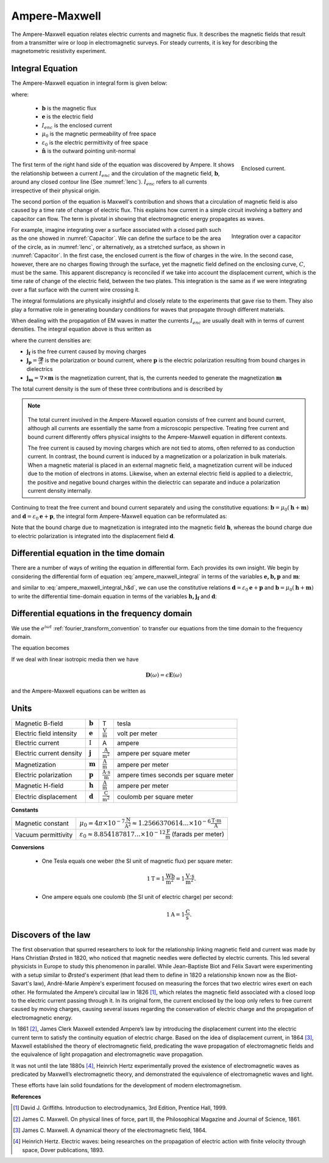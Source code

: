 .. _ampere_maxwell:

Ampere-Maxwell
==============

The Ampere-Maxwell equation relates electric currents and magnetic flux. It
describes the magnetic fields that result from a transmitter wire or loop in
electromagnetic surveys. For steady currents, it is key for describing the
magnetometric resistivity experiment.

.. _ampere_maxwell_integral_time:

Integral Equation
-----------------

The Ampere-Maxwell equation in integral form is given below:

.. math::
    \int_S \boldsymbol{\nabla} \times \mathbf{b} \cdot \mathbf{da} =  \oint_C \mathbf{b} \cdot \mathbf{dl} = \mu_0 \left( I_{enc} + \varepsilon_0 \frac{d}{dt} \int_S \mathbf{e} \cdot \hat{\mathbf{n}} ~\text{da} \right),
    :label: ampere_maxwell_integral

where:

 - :math:`\mathbf{b}` is the magnetic flux
 - :math:`\mathbf{e}` is the electric field
 - :math:`I_{enc}` is the enclosed current
 - :math:`\mu_0` is the magnetic permeability of free space
 - :math:`\varepsilon_0` is the electric permittivity of free space
 - :math:`\hat{\mathbf{n}}` is the outward pointing unit-normal


 .. figure:: images/Ienc.png
    :align: right
    :scale: 20% 
    :name: Ienc

    Enclosed current. 


The first term of the right hand side of the equation was discovered by Ampere. It shows the relationship
between a current :math:`I_{enc}` and the circulation of the magnetic field, :math:`\mathbf{b}`,
around any closed contour line (See :numref:`Ienc`). :math:`I_{enc}` refers to all currents
irrespective of their physical origin.

The second portion of the equation is Maxwell's contribution and shows that a
circulation of magnetic field is also caused by a time rate of change of
electric flux. This explains how current in a simple circuit involving a
battery and capacitor can flow. The term is pivotal in showing that
electromagnetic energy propagates as waves. 

.. figure:: images/Capacitor.png
    :align: right
    :scale: 60% 
    :name: Capacitor

    Integration over a capacitor


For example, imagine integrating over a surface associated with a closed path
such as the one showed in :numref:`Capacitor`. We can define the surface to be
the area of the circle, as in :numref:`Ienc`, or alternatively, as a
stretched surface, as shown in :numref:`Capacitor`. In the first case,
the enclosed current is the flow of charges in the wire. In the second case,
however, there are no charges flowing through the surface, yet the magnetic
field defined on the enclosing curve, :math:`C`, must be the same. This apparent
discrepancy is reconciled if we take into account the displacement current,
which is the time rate of change of the electric field, between the two
plates. This integration is the same as if we were integrating over a flat
surface with the current wire crossing it.

.. When the current is flowing, the magnetic field has to be related
.. to the electric field flowing between the two plates during the charge (more
.. precisely, its variation), as the result of this integration is the same as if
.. we were integrating over a flat surface, with the current wire crossing it
.. (see the first portion of the equation).




The integral formulations are physically insightful and closely relate to the
experiments that gave rise to them. They also play a formative role in
generating boundary conditions for waves that propagate through different
materials.

When dealing with the propagation of EM waves in matter the currents
:math:`I_{enc}` are usually dealt with in terms of current densities. The
integral equation above is thus written as


.. math:: 
    \int_S \boldsymbol{\nabla} \times \mathbf{b} \cdot \mathbf{da} =  
    \oint_C \mathbf{b} \cdot \mathbf{dl} = 
    \mu_0 \left(\int_S \left(\mathbf{j_f}  
        + \frac{\partial \mathbf{p}}{\partial t} 
        + \boldsymbol{\nabla} \times \mathbf{m}\right)\cdot \mathbf{da} 
        +  \varepsilon_0 \frac{d}{dt}  \int_S \mathbf{e} \cdot \mathbf{\hat{n}} ~\text{da}\right),
    :label: ampere_maxwell_integral_p&m

where the current densities are:

- :math:`\mathbf{j_f}` is the free current caused by moving charges
- :math:`\mathbf{j_p} = \frac{\partial \mathbf{p}}{\partial t}` is the polarization or bound current, where :math:`\mathbf{p}` is the electric polarization resulting from bound charges in dielectrics 
- :math:`\mathbf{j_m} = \nabla \times \mathbf{m}` is the magnetization current, that is, the currents needed to generate the magnetization :math:`\mathbf{m}`

The total current density is the sum of these three contributions and is described by

.. math::
    \mathbf{j} = \mathbf{j}_f + \mathbf{j}_p + \mathbf{j}_m.
    :label: current_contributions


.. A note on the total current 
.. ***************************


.. note:: 

    .. figure:: images/Currents.png
        :align: center
        :scale: 50%

    The total current involved in the Ampere-Maxwell equation consists of free
    current and bound current, although all currents are essentially the same from
    a microscopic perspective. Treating free current and bound current differently
    offers physical insights to the Ampere-Maxwell equation in different contexts.

    The free current is caused by moving charges which are not tied to atoms, often
    referred to as conduction current. In contrast, the bound current is induced by
    a magnetization or a polarization in bulk materials. When a magnetic material is
    placed in an external magnetic field, a magnetization current will be induced
    due to the motion of electrons in atoms. Likewise, when an external electric
    field is applied to a dielectric, the positive and negative bound charges within
    the dielectric can separate and induce a polarization current density internally.

.. Then the total current density can be described as

.. 
..     \mathbf{j} = \mathbf{j}_f + \mathbf{j}_m + \mathbf{j}_p

.. where

.. - :math:`\mathbf{j}_f = \sigma \mathbf{e}` is the free current density caused by
.. moving charges,
.. - :math:`\mathbf{j}_m = \nabla \times \mathbf{m}` is the bound current due to
.. magnetization,
.. - :math:`\mathbf{j}_p = \frac{\partial \mathbf{p}}{\partial t}` is the polarization current density due to the time-dependent bound charges.


Continuing to treat the free current and bound current separately and using the 
constitutive equations: :math:`\mathbf{b} = \mu_0(\mathbf{h} + \mathbf{m})` and :math:`\mathbf{d}= \varepsilon_0 \mathbf{e} + \mathbf{p}`, the integral form Ampere-Maxwell equation can be reformulated as:

.. math::
    \int_S \boldsymbol{\nabla} \times \mathbf{h} \cdot \mathbf{da} = \oint_C \mathbf{h} \cdot \mathbf{dl} = \int_S \left( \mathbf{j}_f + \frac{\partial \mathbf{d}}{\partial t} \right) \cdot \hat{\mathbf{n}} ~\text{da}.
    :label: ampere_maxwell_integral_h&d

.. and in differential form,

.. .. math::
..     \boldsymbol{\nabla} \times \mathbf{h} = \mathbf{j}_f + \frac{\partial \mathbf{d}}{\partial t}

Note that the bound charge due to magnetization is integrated into the magnetic
field :math:`\mathbf{h}`, whereas the bound charge due to electric polarization is
integrated into the displacement field :math:`\mathbf{d}`.

.. _ampere_maxwell_differential_time:

Differential equation in the time domain
----------------------------------------

There are a number of ways of writing the equation in differential form. Each
provides its own insight. We begin by considering the differential form of equation :eq:`ampere_maxwell_integral` in terms of the variables :math:`\mathbf{e, b, p}` and :math:`\mathbf{m}`:

.. math::
    \boldsymbol{\nabla} \times \mathbf{b} 
        - \varepsilon_0 \mu_0 \frac{\partial \mathbf{e}}{\partial t} 
    = \mu_0\left( \mathbf{j_f} 
        + \frac {\partial \mathbf{p}}{\partial t} 
        + \boldsymbol{\nabla} \times \mathbf{m}\right) 
    :label: ampere_maxwell_differential_ebpm

and similar to :eq:`ampere_maxwell_integral_h&d`, we can use the constitutive relations :math:`\mathbf{d}= \varepsilon_0 \mathbf{e} + \mathbf{p}` and :math:`\mathbf{b} = \mu_0(\mathbf{h} + \mathbf{m})` to write the differential time-domain equation in terms of the variables :math:`\mathbf{h, j_f}` and :math:`\mathbf{d}`:

.. math::
    \boldsymbol{\nabla} \times \mathbf{h} = \mathbf{j}_f + \frac{\partial \mathbf{d}}{\partial t}.
    :label: ampere_maxwell_differential_hjd


.. _ampere_maxwell_differential_frequency:

Differential equations in the frequency domain
---------------------------------------------- 

We use the :math:`e^{i\omega t}` :ref:`fourier_transform_convention` to transfer 
our equations from the time domain to the frequency domain.

The equation becomes 

.. math::
    \boldsymbol{\nabla} \times \mathbf{H}  - i \omega \mathbf{D} = \mathbf{J}_f.
    :label: ampere_maxwell_frequency


If we deal with linear isotropic media then we have

.. math::
    \mathbf{D}(\omega)=\epsilon \mathbf{E}(\omega)
.. math::
    \mathbf{J}_f(\omega)=\sigma \mathbf{E}(\omega)
    :label: current_density_electric_field

	

and the Ampere-Maxwell equations can be written as 

.. math::
    \boldsymbol{\nabla} \times \mathbf{H}  - \left(\sigma + i \omega \epsilon\right) \mathbf{E} = 0.
    :label: ampere_maxwell_frequency2 
	


Units
-----

.. +-------------------+-------------------+-----------------+--------------------------------------------------------------+----------------------------------------------------------------------------------+
..   |
.. +-------------------+-------------------+-----------------+--------------------------------------------------------------+----------------------------------------------------------------------------------+

..  |


+--------------------------+-------------------+---------------------------+---------------------------------------+
| Magnetic B-field         | :math:`\mathbf{b}`| T                         | tesla                                 |
+--------------------------+-------------------+---------------------------+---------------------------------------+
| Electric field intensity | :math:`\mathbf{e}`|:math:`\frac{\text{V}}     |                                       |
|                          |                   |{\text{m}}`                | volt per meter                        |
+--------------------------+-------------------+---------------------------+---------------------------------------+
| Electric current         | :math:`\text{I}`  | A                         | ampere                                |
+--------------------------+-------------------+---------------------------+---------------------------------------+
| Electric current density | :math:`\mathbf{j}`|:math:`\frac{\text{A}}     |                                       |
|                          |                   |{\text{m}^{2}}`            | ampere per square meter               | 
+--------------------------+-------------------+---------------------------+---------------------------------------+
| Magnetization            | :math:`\mathbf{m}`|:math:`\frac{\text{A}}     |                                       |
|                          |                   |{\text{m}}`                | ampere per meter                      |
+--------------------------+-------------------+---------------------------+---------------------------------------+
| Electric polarization    | :math:`\mathbf{p}`|:math:`\frac{\text{A}\cdot |                                       |
|                          |                   |\text{s}}{\text{m}}`       | ampere times seconds per square meter | 
+--------------------------+-------------------+---------------------------+---------------------------------------+
| Magnetic H-field         | :math:`\mathbf{h}`|:math:`\frac{\text{A}}     |                                       |
|                          |                   |{\text{m}}`                | ampere per meter                      |
+--------------------------+-------------------+---------------------------+---------------------------------------+
| Electric displacement    | :math:`\mathbf{d}`|:math:`\frac{\text{C}}     |                                       |
|                          |                   |{\text{m}^{2}}`            | coulomb per square meter              |
+--------------------------+-------------------+---------------------------+---------------------------------------+


**Constants** 

+--------------------------+-----------------------------------------------------------------------------------------------------------------------------------+
| Magnetic constant        | :math:`\mu_0 = 4\pi ×10^{−7} \frac{\text{N}}{\text{A}^2} \approx 1.2566370614...×10^{-6} \frac{\text{T}\cdot \text{m}}{\text{A}}` |
+--------------------------+-----------------------------------------------------------------------------------------------------------------------------------+
| Vacuum permittivity      | :math:`\varepsilon_0  \approx 8.854 187 817... × 10^{−12} \frac{\text{F}}{\text{m}}` (farads per meter)                           |
+--------------------------+-----------------------------------------------------------------------------------------------------------------------------------+

**Conversions**

 - One Tesla equals one weber (the SI unit of magnetic flux) per square meter:

    .. math:: 
        1 \text{T} = 1 \frac{\text{Wb}}{\text{m}^{2}} = 1 \frac{\text{V}\cdot \text{s}}{\text{m}^{2}}.

 - One ampere equals one coulomb (the SI unit of electric charge) per second: 
    .. math:: 
        1 \text{A} = 1 \frac{\text{C}}{\text{s}}.


.. Magnetization :math:`\mathbf{m}`:  ampere per meter :math:`[\frac{\text{A}}{\text{m}}]`

.. Electric polarization :math:`\mathbf{p}`: ampere times seconds per square meter :math:`[\frac{A\cdot s}{m}]`

.. Magnetic H-field :math:`\mathbf{h}`: ampere per meter :math:`[\frac{A}{m}]`

.. Electric displacement :math:`\mathbf{d}`: coulomb per square meter :math:`[\frac{C}{m^{2}}]`

.. Magnetic constant :math:`\mu_0 = 4\pi ×10^{−7} \frac{N}{A^2} \approx  1.2566370614...×10^{-6} \frac{T\cdot m}{A}`. 

.. Vacuum permittivity :math:`\varepsilon_0  \approx 8.854 187 817... × 10^{−12} \frac{F}{m}` (farads per meter).

Discovers of the law
--------------------

The first observation that spurred researchers to look for the relationship
linking magnetic field and current was made by Hans Christian Ørsted in 1820,
who noticed that magnetic needles were deflected by electric currents. This
led several physicists in Europe to study this phenomenon in parallel. While
Jean-Baptiste Biot and Félix Savart were experimenting with a setup similar to
Ørsted's experiment (that lead them to define in 1820 a relationship known now
as the Biot-Savart's law), André-Marie Ampère's experiment focused on
measuring the forces that two electric wires exert on each other. He
formulated the Ampere’s circuital law in 1826 [1]_, which relates the magnetic
field associated with a closed loop to the electric current passing through
it. In its original form, the current enclosed by the loop only refers to free
current caused by moving charges, causing several issues regarding the
conservation of electric charge and the propagation of electromagnetic energy.

In 1861 [2]_, James Clerk Maxwell extended Ampere’s law by introducing the
displacement current into the electric current term to satisfy
the continuity equation of electric charge. Based on the idea of displacement
current, in 1864 [3]_, Maxwell established the theory of electromagnetic
field, predicating the wave propagation of electromagnetic fields and the
equivalence of light propagation and electromagnetic wave propagation.

It was not until the late 1880s [4]_, Heinrich Hertz experimentally proved the existence
of electromagnetic waves as predicated by Maxwell’s electromagnetic theory, and
demonstrated the equivalence of electromagnetic waves and light.

These efforts have lain solid foundations for the development of modern electromagnetism.



**References**

.. [1] David J. Griffiths. Introduction to electrodynamics, 3rd Edition, Prentice Hall, 1999.
.. [2] James C. Maxwell. On physical lines of force, part III, the Philosophical Magazine and Journal of Science, 1861.
.. [3] James C. Maxwell. A dynamical theory of the electromagnetic field, 1864.
.. [4] Heinrich Hertz. Electric waves: being researches on the propagation of electric action with finite velocity through space, Dover publications, 1893.
